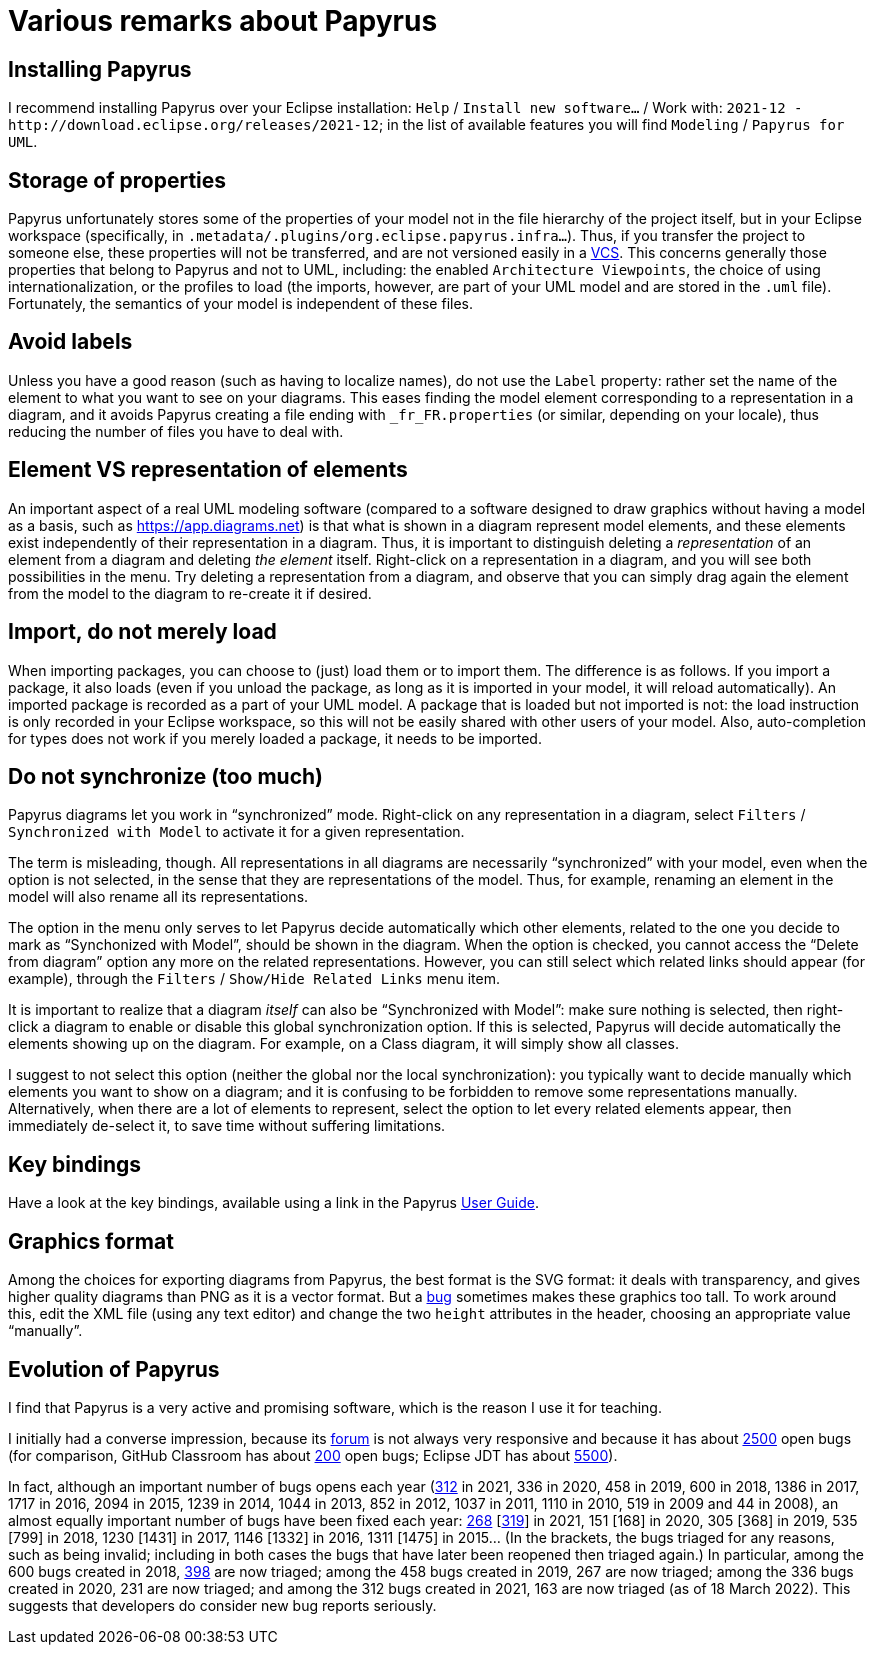 = Various remarks about Papyrus

[[Install]]
== Installing Papyrus
I recommend installing Papyrus over your Eclipse installation: `Help` / `Install new software…` / Work with: `+2021-12 - http://download.eclipse.org/releases/2021-12+`; in the list of available features you will find `Modeling` / `Papyrus for UML`.

== Storage of properties
Papyrus unfortunately stores some of the properties of your model not in the file hierarchy of the project itself, but in your Eclipse workspace (specifically, in `.metadata/.plugins/org.eclipse.papyrus.infra…`). Thus, if you transfer the project to someone else, these properties will not be transferred, and are not versioned easily in a https://en.wikipedia.org/wiki/Version_control[VCS]. This concerns generally those properties that belong to Papyrus and not to UML, including: the enabled `Architecture Viewpoints`, the choice of using internationalization, or the profiles to load (the imports, however, are part of your UML model and are stored in the `.uml` file). Fortunately, the semantics of your model is independent of these files.

== Avoid labels
Unless you have a good reason (such as having to localize names), do not use the `Label` property: rather set the name of the element to what you want to see on your diagrams. This eases finding the model element corresponding to a representation in a diagram, and it avoids Papyrus creating a file ending with `_fr_FR.properties` (or similar, depending on your locale), thus reducing the number of files you have to deal with.

[[Representation]]
== Element VS representation of elements
An important aspect of a real UML modeling software (compared to a software designed to draw graphics without having a model as a basis, such as https://app.diagrams.net) is that what is shown in a diagram represent model elements, and these elements exist independently of their representation in a diagram. Thus, it is important to distinguish deleting a _representation_ of an element from a diagram and deleting _the element_ itself. Right-click on a representation in a diagram, and you will see both possibilities in the menu. Try deleting a representation from a diagram, and observe that you can simply drag again the element from the model to the diagram to re-create it if desired.

[[Import]]
== Import, do not merely load
When importing packages, you can choose to (just) load them or to import them. The difference is as follows. If you import a package, it also loads (even if you unload the package, as long as it is imported in your model, it will reload automatically). An imported package is recorded as a part of your UML model. A package that is loaded but not imported is not: the load instruction is only recorded in your Eclipse workspace, so this will not be easily shared with other users of your model. Also, auto-completion for types does not work if you merely loaded a package, it needs to be imported. 

[[Synchronization]]
== Do not synchronize (too much)
Papyrus diagrams let you work in “synchronized” mode. Right-click on any representation in a diagram, select `Filters` / `Synchronized with Model` to activate it for a given representation. 

The term is misleading, though. All representations in all diagrams are necessarily “synchronized” with your model, even when the option is not selected, in the sense that they are representations of the model. Thus, for example, renaming an element in the model will also rename all its representations.

The option in the menu only serves to let Papyrus decide automatically which other elements, related to the one you decide to mark as “Synchonized with Model”, should be shown in the diagram. When the option is checked, you cannot access the “Delete from diagram” option any more on the related representations. However, you can still select which related links should appear (for example), through the `Filters` / `Show/Hide Related Links` menu item.

It is important to realize that a diagram _itself_ can also be “Synchronized with Model”: make sure nothing is selected, then right-click a diagram to enable or disable this global synchronization option. If this is selected, Papyrus will decide automatically the elements showing up on the diagram. For example, on a Class diagram, it will simply show all classes.

I suggest to not select this option (neither the global nor the local synchronization):
you typically want to decide manually which elements you want to show on a diagram;
and it is confusing to be forbidden to remove some representations manually. 
Alternatively, when there are a lot of elements to represent, select the option to let every related elements appear, then immediately de-select it, to save time without suffering limitations.

== Key bindings
Have a look at the key bindings, available using a link in the Papyrus https://wiki.eclipse.org/Papyrus_User_Guide[User Guide].

[[SVG]]
== Graphics format
Among the choices for exporting diagrams from Papyrus, the best format is the SVG format: it deals with transparency, and gives higher quality diagrams than PNG as it is a vector format. But a https://www.eclipse.org/forums/index.php/m/1839260[bug] sometimes makes these graphics too tall. To work around this, edit the XML file (using any text editor) and change the two `height` attributes in the header, choosing an appropriate value “manually”.

== Evolution of Papyrus
I find that Papyrus is a very active and promising software, which is the reason I use it for teaching. 

I initially had a converse impression, because its https://www.eclipse.org/forums/index.php/f/121/[forum] is not always very responsive and because it has about https://bugs.eclipse.org/bugs/buglist.cgi?product=Papyrus&limit=0&bug_status=UNCONFIRMED&bug_status=NEW&bug_status=ASSIGNED&bug_status=REOPENED[2500] open bugs (for comparison, GitHub Classroom has about https://github.com/education/classroom/issues[200] open bugs; Eclipse JDT has about https://bugs.eclipse.org/bugs/buglist.cgi?product=JDT&limit=0&bug_status=UNCONFIRMED&bug_status=NEW&bug_status=ASSIGNED&bug_status=REOPENED[5500]). 

In fact, although an important number of bugs opens each year (https://bugs.eclipse.org/bugs/buglist.cgi?product=Papyrus&limit=0&chfield=%5BBug%20creation%5D&chfieldfrom=2021-01-01&chfieldto=2021-12-31[312] in 2021, 336 in 2020, 458 in 2019, 600 in 2018, 1386 in 2017, 1717 in 2016, 2094 in 2015, 1239 in 2014, 1044 in 2013, 852 in 2012, 1037 in 2011, 1110 in 2010, 519 in 2009 and 44 in 2008), an almost equally important number of bugs have been fixed each year: https://bugs.eclipse.org/bugs/buglist.cgi?product=Papyrus&limit=0&bug_status=RESOLVED&bug_status=VERIFIED&bug_status=CLOSED&chfield=resolution&chfieldvalue=FIXED&chfieldfrom=2021-01-01&chfieldto=2021-12-31[268] [https://bugs.eclipse.org/bugs/buglist.cgi?product=Papyrus&bug_status=RESOLVED&bug_status=VERIFIED&bug_status=CLOSED&j_top=OR&f4=OP&j4=AND_G&f5=bug_status&f6=bug_status&f7=bug_status&o5=changedto&o6=changedafter&o7=changedbefore&v5=RESOLVED&v6=2021-01-01&v7=2021-12-31&f8=CP&f9=OP&j9=AND_G&f10=bug_status&f11=bug_status&f12=bug_status&o10=changedto&o11=changedafter&o12=changedbefore&v10=VERIFIED&v11=2021-01-01&v12=2021-12-31&f13=CP&f14=OP&j14=AND_G&f15=bug_status&f16=bug_status&f17=bug_status&o15=changedto&o16=changedafter&o17=changedbefore&v15=CLOSED&v16=2021-01-01&v17=2021-12-31&f18=CP[319]] in 2021, 151 [168] in 2020, 305 [368] in 2019, 535 [799] in 2018, 1230 [1431] in 2017, 1146 [1332] in 2016, 1311 [1475] in 2015… (In the brackets, the bugs triaged for any reasons, such as being invalid; including in both cases the bugs that have later been reopened then triaged again.)
In particular, among the 600 bugs created in 2018, https://bugs.eclipse.org/bugs/buglist.cgi?product=Papyrus&limit=0&bug_status=RESOLVED&bug_status=VERIFIED&bug_status=CLOSED&chfield=%5BBug%20creation%5D&chfieldfrom=2018-01-01&chfieldto=2018-12-31[398] are now triaged; among the 458 bugs created in 2019, 267 are now triaged; among the 336 bugs created in 2020, 231 are now triaged; and among the 312 bugs created in 2021, 163 are now triaged (as of 18 March 2022). This suggests that developers do consider new bug reports seriously.
